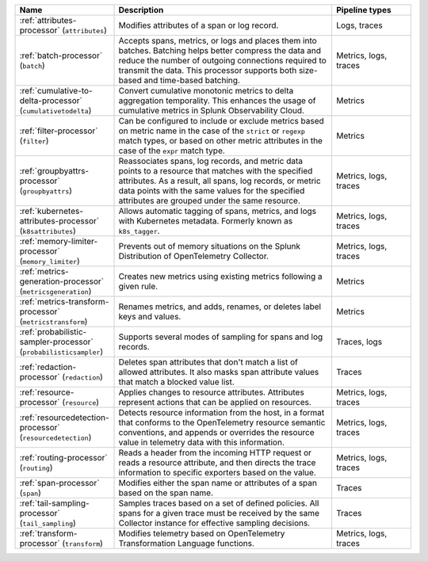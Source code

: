 .. list-table::
   :widths: 25 55 20
   :header-rows: 1
   :width: 100%

   * - Name
     - Description
     - Pipeline types
   * - :ref:`attributes-processor` (``attributes``)
     - Modifies attributes of a span or log record.
     - Logs, traces
   * - :ref:`batch-processor` (``batch``)
     - Accepts spans, metrics, or logs and places them into batches. Batching helps better compress the data and reduce the number of outgoing connections required to transmit the data. This processor supports both size-based and time-based batching.
     - Metrics, logs, traces
   * - :ref:`cumulative-to-delta-processor` (``cumulativetodelta``)
     - Convert cumulative monotonic metrics to delta aggregation temporality. This enhances the usage of cumulative metrics in Splunk Observability Cloud.
     - Metrics
   * - :ref:`filter-processor` (``filter``)
     - Can be configured to include or exclude metrics based on metric name in the case of the ``strict`` or ``regexp`` match types, or based on other metric attributes in the case of the ``expr`` match type.
     - Metrics
   * - :ref:`groupbyattrs-processor` (``groupbyattrs``)
     - Reassociates spans, log records, and metric data points to a resource that matches with the specified attributes. As a result, all spans, log records, or metric data points with the same values for the specified attributes are grouped under the same resource.
     - Metrics, logs, traces
   * - :ref:`kubernetes-attributes-processor` (``k8sattributes``)
     - Allows automatic tagging of spans, metrics, and logs with Kubernetes metadata. Formerly known as ``k8s_tagger``.
     - Metrics, logs, traces
   * - :ref:`memory-limiter-processor` (``memory_limiter``)   
     - Prevents out of memory situations on the Splunk Distribution of OpenTelemetry Collector.
     - Metrics, logs, traces
   * - :ref:`metrics-generation-processor` (``metricsgeneration``) 
     - Creates new metrics using existing metrics following a given rule.
     - Metrics
   * - :ref:`metrics-transform-processor` (``metricstransform``) 
     - Renames metrics, and adds, renames, or deletes label keys and values.
     - Metrics
   * - :ref:`probabilistic-sampler-processor` (``probabilisticsampler``) 
     - Supports several modes of sampling for spans and log records.
     - Traces, logs
   * - :ref:`redaction-processor` (``redaction``)
     - Deletes span attributes that don't match a list of allowed attributes. It also masks span attribute values that match a blocked value list.
     - Traces
   * - :ref:`resource-processor` (``resource``)
     - Applies changes to resource attributes. Attributes represent actions that can be applied on resources.
     - Metrics, logs, traces
   * - :ref:`resourcedetection-processor` (``resourcedetection``)
     - Detects resource information from the host, in a format that conforms to the OpenTelemetry resource semantic conventions, and appends or overrides the resource value in telemetry data with this information.
     - Metrics, logs, traces
   * - :ref:`routing-processor` (``routing``) 
     - Reads a header from the incoming HTTP request or reads a resource attribute, and then directs the trace information to specific exporters based on the value.
     - Metrics, logs, traces
   * - :ref:`span-processor` (``span``)
     - Modifies either the span name or attributes of a span based on the span name.
     - Traces
   * - :ref:`tail-sampling-processor` (``tail_sampling``) 
     - Samples traces based on a set of defined policies. All spans for a given trace must be received by the same Collector instance for effective sampling decisions.
     - Traces
   * - :ref:`transform-processor` (``transform``)
     - Modifies telemetry based on OpenTelemetry Transformation Language functions.
     - Metrics, logs, traces